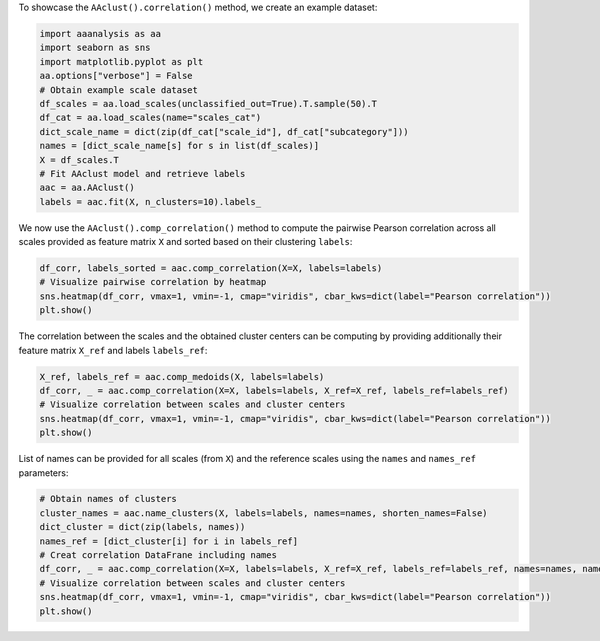 To showcase the ``AAclust().correlation()`` method, we create an example
dataset:

.. code:: ipython2

    import aaanalysis as aa
    import seaborn as sns
    import matplotlib.pyplot as plt
    aa.options["verbose"] = False
    # Obtain example scale dataset 
    df_scales = aa.load_scales(unclassified_out=True).T.sample(50).T
    df_cat = aa.load_scales(name="scales_cat")
    dict_scale_name = dict(zip(df_cat["scale_id"], df_cat["subcategory"]))
    names = [dict_scale_name[s] for s in list(df_scales)]
    X = df_scales.T
    # Fit AAclust model and retrieve labels
    aac = aa.AAclust()
    labels = aac.fit(X, n_clusters=10).labels_

We now use the ``AAclust().comp_correlation()`` method to compute the
pairwise Pearson correlation across all scales provided as feature
matrix ``X`` and sorted based on their clustering ``labels``:

.. code:: ipython2

    df_corr, labels_sorted = aac.comp_correlation(X=X, labels=labels)
    # Visualize pairwise correlation by heatmap
    sns.heatmap(df_corr, vmax=1, vmin=-1, cmap="viridis", cbar_kws=dict(label="Pearson correlation"))
    plt.show()



.. image:: examples/aaclust_comp_correlation_1_output_3_0.png


The correlation between the scales and the obtained cluster centers can
be computing by providing additionally their feature matrix ``X_ref``
and labels ``labels_ref``:

.. code:: ipython2

    X_ref, labels_ref = aac.comp_medoids(X, labels=labels)
    df_corr, _ = aac.comp_correlation(X=X, labels=labels, X_ref=X_ref, labels_ref=labels_ref)
    # Visualize correlation between scales and cluster centers
    sns.heatmap(df_corr, vmax=1, vmin=-1, cmap="viridis", cbar_kws=dict(label="Pearson correlation"))
    plt.show()



.. image:: examples/aaclust_comp_correlation_2_output_5_0.png


List of names can be provided for all scales (from ``X``) and the
reference scales using the ``names`` and ``names_ref`` parameters:

.. code:: ipython2

    # Obtain names of clusters
    cluster_names = aac.name_clusters(X, labels=labels, names=names, shorten_names=False)
    dict_cluster = dict(zip(labels, names))
    names_ref = [dict_cluster[i] for i in labels_ref]
    # Creat correlation DataFrane including names
    df_corr, _ = aac.comp_correlation(X=X, labels=labels, X_ref=X_ref, labels_ref=labels_ref, names=names, names_ref=names_ref)
    # Visualize correlation between scales and cluster centers
    sns.heatmap(df_corr, vmax=1, vmin=-1, cmap="viridis", cbar_kws=dict(label="Pearson correlation"))
    plt.show()



.. image:: examples/aaclust_comp_correlation_3_output_7_0.png


